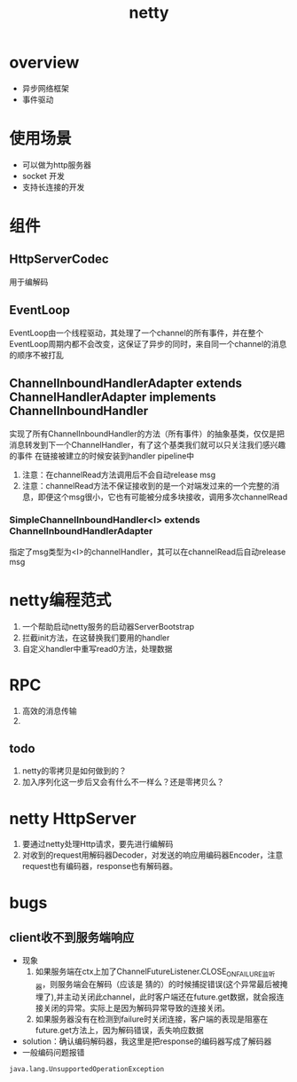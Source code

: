 #+title: netty
* overview
- 异步网络框架
- 事件驱动
* 使用场景
+ 可以做为http服务器
+ socket 开发
+ 支持长连接的开发
* 组件
** HttpServerCodec
用于编解码
** EventLoop
EventLoop由一个线程驱动，其处理了一个channel的所有事件，并在整个EventLoop周期内都不会改变，这保证了异步的同时，来自同一个channel的消息的顺序不被打乱
** ChannelInboundHandlerAdapter extends ChannelHandlerAdapter implements ChannelInboundHandler
实现了所有ChannelInboundHandler的方法（所有事件）的抽象基类，仅仅是把消息转发到下一个ChannelHandler，有了这个基类我们就可以只关注我们感兴趣的事件
在链接被建立的时候安装到handler pipeline中
1. 注意：在channelRead方法调用后不会自动release msg
2. 注意：channelRead方法不保证接收到的是一个对端发过来的一个完整的消息，即便这个msg很小，它也有可能被分成多块接收，调用多次channelRead
*** SimpleChannelInboundHandler<I> extends ChannelInboundHandlerAdapter
指定了msg类型为<I>的channelHandler，其可以在channelRead后自动release msg

* netty编程范式
1. 一个帮助启动netty服务的启动器ServerBootstrap
2. 拦截init方法，在这替换我们要用的handler
3. 自定义handler中重写read0方法，处理数据
* RPC
1. 高效的消息传输
2.
** todo
1. netty的零拷贝是如何做到的？
2. 加入序列化这一步后又会有什么不一样么？还是零拷贝么？
* netty HttpServer
1. 要通过netty处理Http请求，要先进行编解码
2. 对收到的request用解码器Decoder，对发送的响应用编码器Encoder，注意request也有编码器，response也有解码器。
* bugs
** client收不到服务端响应
- 现象
  1) 如果服务端在ctx上加了ChannelFutureListener.CLOSE_ON_FAILURE监听器，则服务端会在解码（应该是 猜的）的时候捕捉错误(这个异常最后被掩埋了),并主动关闭此channel，此时客户端还在future.get数据，就会报连接关闭的异常。实际上是因为解码异常导致的连接关闭。
  2) 如果服务器没有在检测到failure时关闭连接，客户端的表现是阻塞在future.get方法上，因为解码错误，丢失响应数据
- solution：确认编码解码器，我这里是把response的编码器写成了解码器
- 一般编码问题报错
#+begin_example
java.lang.UnsupportedOperationException
#+end_example

